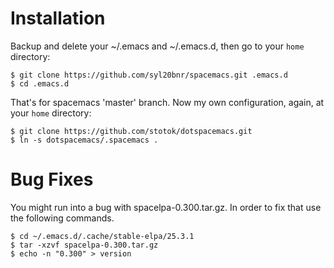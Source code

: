 * Installation
   Backup and delete your ~/.emacs and ~/.emacs.d, then go to your =home= directory:

   #+BEGIN_SRC text
   $ git clone https://github.com/syl20bnr/spacemacs.git .emacs.d
   $ cd .emacs.d
   #+END_SRC

   That's for spacemacs 'master' branch. Now my own
   configuration, again, at your =home= directory:

   #+BEGIN_SRC text
   $ git clone https://github.com/stotok/dotspacemacs.git
   $ ln -s dotspacemacs/.spacemacs .
   #+END_SRC

* Bug Fixes
  You might run into a bug with spacelpa-0.300.tar.gz. In order to fix that use the following commands.
  
  #+BEGIN_SRC text
    $ cd ~/.emacs.d/.cache/stable-elpa/25.3.1
    $ tar -xzvf spacelpa-0.300.tar.gz
    $ echo -n "0.300" > version
  #+END_SRC
